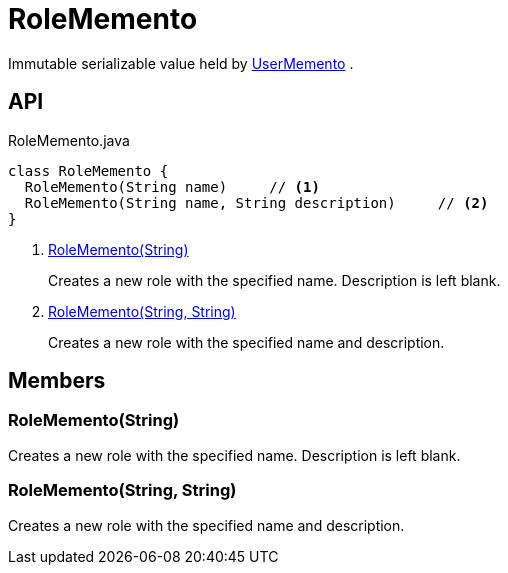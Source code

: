 = RoleMemento
:Notice: Licensed to the Apache Software Foundation (ASF) under one or more contributor license agreements. See the NOTICE file distributed with this work for additional information regarding copyright ownership. The ASF licenses this file to you under the Apache License, Version 2.0 (the "License"); you may not use this file except in compliance with the License. You may obtain a copy of the License at. http://www.apache.org/licenses/LICENSE-2.0 . Unless required by applicable law or agreed to in writing, software distributed under the License is distributed on an "AS IS" BASIS, WITHOUT WARRANTIES OR  CONDITIONS OF ANY KIND, either express or implied. See the License for the specific language governing permissions and limitations under the License.

Immutable serializable value held by xref:refguide:applib:index/services/user/UserMemento.adoc[UserMemento] .

== API

[source,java]
.RoleMemento.java
----
class RoleMemento {
  RoleMemento(String name)     // <.>
  RoleMemento(String name, String description)     // <.>
}
----

<.> xref:#RoleMemento_String[RoleMemento(String)]
+
--
Creates a new role with the specified name. Description is left blank.
--
<.> xref:#RoleMemento_String_String[RoleMemento(String, String)]
+
--
Creates a new role with the specified name and description.
--

== Members

[#RoleMemento_String]
=== RoleMemento(String)

Creates a new role with the specified name. Description is left blank.

[#RoleMemento_String_String]
=== RoleMemento(String, String)

Creates a new role with the specified name and description.
